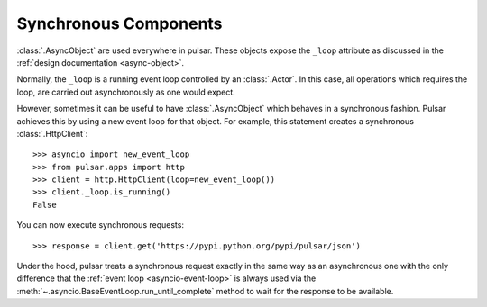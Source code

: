 .. _tutorials-synchronous:

=========================
Synchronous Components
=========================

:class:`.AsyncObject` are used everywhere in pulsar.
These objects expose the ``_loop`` attribute as discussed in the
:ref:`design documentation <async-object>`.

Normally, the ``_loop`` is a running event loop controlled by an
:class:`.Actor`.
In this case, all operations which requires the loop, are carried out
asynchronously as one would expect.

However, sometimes it can be useful to have
:class:`.AsyncObject` which behaves in a synchronous fashion.
Pulsar achieves this by using a new event loop for that object.
For example, this statement creates a synchronous :class:`.HttpClient`::

    >>> asyncio import new_event_loop
    >>> from pulsar.apps import http
    >>> client = http.HttpClient(loop=new_event_loop())
    >>> client._loop.is_running()
    False

You can now execute synchronous requests::

    >>> response = client.get('https://pypi.python.org/pypi/pulsar/json')

Under the hood, pulsar treats a synchronous request exactly in the same way as
an asynchronous one with the only difference that the
:ref:`event loop <asyncio-event-loop>`
is always used via the :meth:`~.asyncio.BaseEventLoop.run_until_complete`
method to wait for the response to be available.
